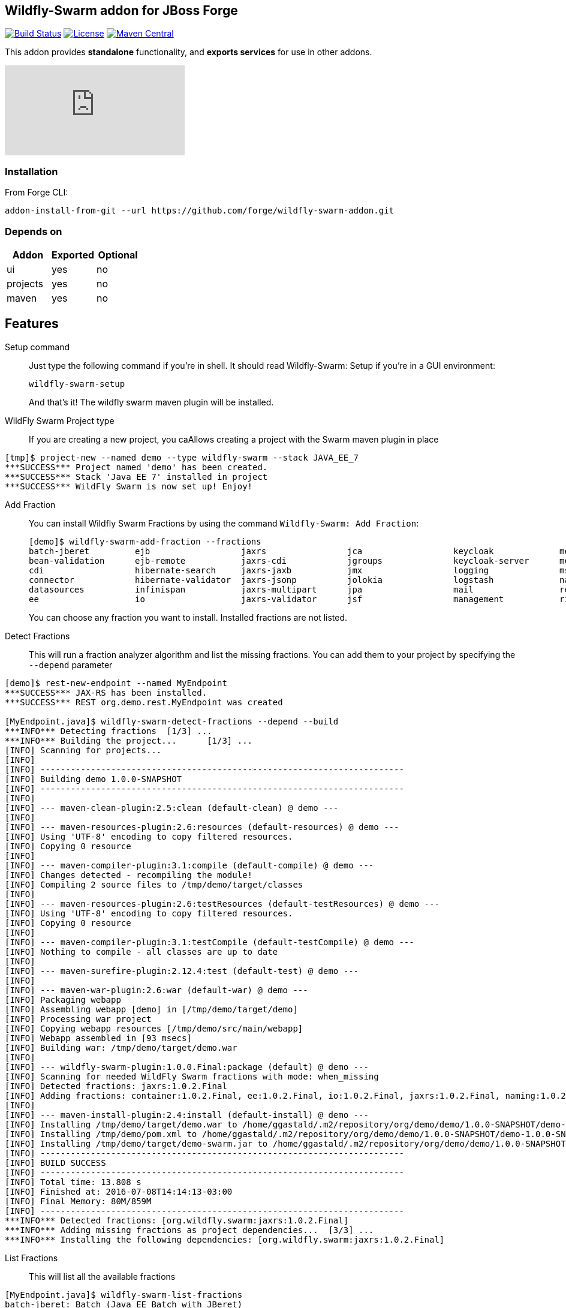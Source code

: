 == Wildfly-Swarm addon for JBoss Forge
image:https://travis-ci.org/forge/wildfly-swarm-addon.svg?branch=master["Build Status", link="https://travis-ci.org/forge/wildfly-swarm-addon"]
image:http://img.shields.io/:license-EPL-blue.svg["License", link="https://www.eclipse.org/legal/epl-v10.html"]
image:https://maven-badges.herokuapp.com/maven-central/org.jboss.forge.addon/wildfly-swarm/badge.svg["Maven Central", link="https://maven-badges.herokuapp.com/maven-central/org.jboss.forge.addon/wildfly-swarm"]

:idprefix: id_ 
This addon provides *standalone* functionality, and *exports services* for use in other addons. 

video::ebcnOopZFWs[youtube]

=== Installation

From Forge CLI:

[source,shell]
----
addon-install-from-git --url https://github.com/forge/wildfly-swarm-addon.git
----

=== Depends on
[options="header"]
|===
|Addon |Exported |Optional

|ui
|yes
|no

|projects
|yes
|no

|maven
|yes
|no
|===


== Features
Setup command:: 
Just type the following command if you're in shell. It should read Wildfly-Swarm: Setup if you're in a GUI environment:  
+
[source,java]
----
wildfly-swarm-setup
----
+
And that's it! The wildfly swarm maven plugin will be installed. 

WildFly Swarm Project type:: 
If you are creating a new project, you caAllows creating a project with the Swarm maven plugin in place

[source,shell]
----
[tmp]$ project-new --named demo --type wildfly-swarm --stack JAVA_EE_7 
***SUCCESS*** Project named 'demo' has been created.
***SUCCESS*** Stack 'Java EE 7' installed in project
***SUCCESS*** WildFly Swarm is now set up! Enjoy!
----

Add Fraction::
You can install Wildfly Swarm Fractions by using the command `Wildfly-Swarm: Add Fraction`: 
+
[source,java]
----
[demo]$ wildfly-swarm-add-fraction --fractions 
batch-jberet         ejb                  jaxrs                jca                  keycloak             messaging            ribbon-secured       topology             undertow             
bean-validation      ejb-remote           jaxrs-cdi            jgroups              keycloak-server      monitor              security             topology-consul      webservices          
cdi                  hibernate-search     jaxrs-jaxb           jmx                  logging              msc                  spring               topology-jgroups     
connector            hibernate-validator  jaxrs-jsonp          jolokia              logstash             naming               spring-rest          topology-openshift   
datasources          infinispan           jaxrs-multipart      jpa                  mail                 remoting             swagger              topology-webapp      
ee                   io                   jaxrs-validator      jsf                  management           ribbon               swagger-webapp       transactions         

----
+
You can choose any fraction you want to install. Installed fractions are not listed.

Detect Fractions::
This will run a fraction analyzer algorithm and list the missing fractions. You can add them to your project by specifying the `--depend` parameter 

[source,shell]
----
[demo]$ rest-new-endpoint --named MyEndpoint
***SUCCESS*** JAX-RS has been installed.
***SUCCESS*** REST org.demo.rest.MyEndpoint was created

[MyEndpoint.java]$ wildfly-swarm-detect-fractions --depend --build 
***INFO*** Detecting fractions 	[1/3] ...
***INFO*** Building the project... 	[1/3] ...
[INFO] Scanning for projects...
[INFO]                                                                         
[INFO] ------------------------------------------------------------------------
[INFO] Building demo 1.0.0-SNAPSHOT
[INFO] ------------------------------------------------------------------------
[INFO] 
[INFO] --- maven-clean-plugin:2.5:clean (default-clean) @ demo ---
[INFO] 
[INFO] --- maven-resources-plugin:2.6:resources (default-resources) @ demo ---
[INFO] Using 'UTF-8' encoding to copy filtered resources.
[INFO] Copying 0 resource
[INFO] 
[INFO] --- maven-compiler-plugin:3.1:compile (default-compile) @ demo ---
[INFO] Changes detected - recompiling the module!
[INFO] Compiling 2 source files to /tmp/demo/target/classes
[INFO] 
[INFO] --- maven-resources-plugin:2.6:testResources (default-testResources) @ demo ---
[INFO] Using 'UTF-8' encoding to copy filtered resources.
[INFO] Copying 0 resource
[INFO] 
[INFO] --- maven-compiler-plugin:3.1:testCompile (default-testCompile) @ demo ---
[INFO] Nothing to compile - all classes are up to date
[INFO] 
[INFO] --- maven-surefire-plugin:2.12.4:test (default-test) @ demo ---
[INFO] 
[INFO] --- maven-war-plugin:2.6:war (default-war) @ demo ---
[INFO] Packaging webapp
[INFO] Assembling webapp [demo] in [/tmp/demo/target/demo]
[INFO] Processing war project
[INFO] Copying webapp resources [/tmp/demo/src/main/webapp]
[INFO] Webapp assembled in [93 msecs]
[INFO] Building war: /tmp/demo/target/demo.war
[INFO] 
[INFO] --- wildfly-swarm-plugin:1.0.0.Final:package (default) @ demo ---
[INFO] Scanning for needed WildFly Swarm fractions with mode: when_missing
[INFO] Detected fractions: jaxrs:1.0.2.Final
[INFO] Adding fractions: container:1.0.2.Final, ee:1.0.2.Final, io:1.0.2.Final, jaxrs:1.0.2.Final, naming:1.0.2.Final, security:1.0.2.Final, undertow:1.0.2.Final
[INFO] 
[INFO] --- maven-install-plugin:2.4:install (default-install) @ demo ---
[INFO] Installing /tmp/demo/target/demo.war to /home/ggastald/.m2/repository/org/demo/demo/1.0.0-SNAPSHOT/demo-1.0.0-SNAPSHOT.war
[INFO] Installing /tmp/demo/pom.xml to /home/ggastald/.m2/repository/org/demo/demo/1.0.0-SNAPSHOT/demo-1.0.0-SNAPSHOT.pom
[INFO] Installing /tmp/demo/target/demo-swarm.jar to /home/ggastald/.m2/repository/org/demo/demo/1.0.0-SNAPSHOT/demo-1.0.0-SNAPSHOT-swarm.jar
[INFO] ------------------------------------------------------------------------
[INFO] BUILD SUCCESS
[INFO] ------------------------------------------------------------------------
[INFO] Total time: 13.808 s
[INFO] Finished at: 2016-07-08T14:14:13-03:00
[INFO] Final Memory: 80M/859M
[INFO] ------------------------------------------------------------------------
***INFO*** Detected fractions: [org.wildfly.swarm:jaxrs:1.0.2.Final]
***INFO*** Adding missing fractions as project dependencies... 	[3/3] ...
***INFO*** Installing the following dependencies: [org.wildfly.swarm:jaxrs:1.0.2.Final]
----

List Fractions::
This will list all the available fractions

[source,shell]
----
[MyEndpoint.java]$ wildfly-swarm-list-fractions 
batch-jberet: Batch (Java EE Batch with JBeret)
bean-validation: Bean Validation (Define constraints on object models with annotations)
camel-cdi: Camel CDI :: Main (Camel CDI Integration)
camel-core: Camel Core :: Main (WildFly Swarm Camel Integration)
camel-cxf: Camel CXF :: Main (Camel CXF Integration)
camel-ejb: Camel EJB :: Main (Camel EJB Integration)
camel-jaxb: Camel JAXB :: Main (Camel JAXB Integration)
camel-jms: Camel JMS :: Main (Camel JMS Integration)
camel-jmx: Camel JMX :: Main (Camel JMX Integration)
camel-jpa: Camel JPA :: Main (Camel JPA Integration)
camel-mail: Camel Mail :: Main (Camel Mail Integration)
camel-other: Camel Other :: Main (Integration of all other supported components)
camel-undertow: Camel Undertow :: Main (WildFly Swarm Camel Integration)
cdi: CDI (CDI with Weld)
connector: WildFly Swarm: Connector (WildFly Swarm: Connector)
container: WildFly Swarm: Container (WildFly Swarm: Container)
datasources: Datasources (Datasources for installing database drivers, etc)
ee: WildFly Swarm: EE (WildFly Swarm: EE)
ejb: EJB (Use EJBs in your application)
ejb-remote: EJB Remote (Access EJBs in remote containers)
hibernate-search: Hibernate Search (Hibernate Search transparently indexes your objects and offers fast regular, full-text and geolocation search. Ease of use and easy clustering are core.)
hibernate-validator: Hibernate Validator (Validation annotations going beyond Bean Validation)
hystrix: Hystrix (Latency and Fault Tolerance, such as Circuit Breaker, with Hystrix from Netflix OSS)
infinispan: Infinispan (Distributed in-memory key/value store)
io: WildFly Swarm: IO (WildFly Swarm: IO)
javafx: JavaFX (For using JavaFX classes in your application.)
jaxrs: JAX-RS (RESTful Web Services with RESTEasy)
jaxrs-cdi: JAX-RS with CDI (Provide CDI injection into RESTful services)
jaxrs-jaxb: JAX-RS with JAXB (Add JAXB binding support for RESTful services)
jaxrs-jsonp: JAX-RS with JSON-P (Enable JSON-P interchange format for RESTful services)
jaxrs-multipart: JAX-RS with Multipart (Multipart support for RESTful services)
jaxrs-validator: JAX-RS with Validation (Validation support for RESTful services)
jca: JCA (Java EE Connector Architecture)
jgroups: JGroups (Reliable messaging for creating a cluster)
jmx: JMX (Expose resources as MBeans)
jolokia: Jolokia (Deploys the jolokia.war to activate JMX-HTTP bridge as an alternative to JSR-160 connectors)
jpa: JPA (Java Persistence API with Hibernate and H2 datasource)
jpa-mysql: MySQL JPA (Java Persistence API with Hibernate and MySQL datasource)
jpa-postgresql: PostgreSQL JPA (Java Persistence API with Hibernate and PostgreSQL datasource)
jsf: JSF (Java Server Faces for developing UIs)
keycloak: Keycloak (Securing your RESTful services)
keycloak-server: Keycloak Server (Running Keycloak in an uber jar)
logging: Logging (Customizing the Logging for WildFly)
logstash: Logstash (Write log entries to Logstash for use in ELK stack)
mail: Mail (Java Mail API for messaging)
management: Management (Enables WildFly management capabilities)
messaging: Messaging (JMS Messaging with ActiveMQ)
monitor: Monitor (Health endpoints for your application)
msc: MSC (WildFly Swarm: MSC)
naming: Naming (WildFly Swarm: Naming)
remoting: Remoting (Connecting to remote containers)
resource-adapters: Resource Adapters (Resource Adapters deployed with .rar files)
ribbon: Ribbon (Client side load balancing with Netflix Ribbon)
ribbon-secured: Ribbon Secured (Provides security token propagation across invocations when using Netflix Ribbon and Keycloak)
security: Security (WildFly Swarm: Security)
spring: Spring (Develop Spring applications)
spring-rest: Spring WebMVC (RESTful services with Spring WebMVC)
swagger: Swagger (Generate swagger.json for all JAX-RS endpoints in your application)
swagger-webapp: Swagger Webapp (UI for Swagger to visualize the generated swagger.json)
topology: Topology (WildFly Swarm: Topology)
topology-consul: Hashicorp Consul (Service Discovery with Hashicorp Consul)
topology-jgroups: JGroups (Utilizes JGroups as a Service Registry that is discoverable)
topology-openshift: OpenShift (Service Discovery with OpenShift)
topology-webapp: Topology UI (Server-Sent Events of instances being added/removed from cluster)
transactions: Transactions (JTA distributed transactions with Narayana)
undertow: Undertow (Servlet Container with Undertow)
webservices: Web Services (Web Services with CXF)
----

Create Main Class:: 
Creates a Java Class with a main() method containing some basic code to boot Swarm and configure it in the swarm maven plugin.

[source,shell]
----
[MyEndpoint.java]$ wildfly-swarm-new-main-class 
***SUCCESS*** Main Class org.demo.Main was created
[Main.java]$ cat -c .
package org.demo;

import org.wildfly.swarm.Swarm;

public class Main {

	public static void main(String[] args) throws Exception {
		Swarm swarm = new Swarm();
		swarm.start();
		swarm.deploy();
	}
}
----

Run:: 
Builds and executes the current swarmed project (in command line mode only so far) and will block the UI until Ctrl+C is pressed.

[source,shell]
----
[Main.java]$ wildfly-swarm-run 
[INFO] Scanning for projects...
[INFO]                                                                         
[INFO] ------------------------------------------------------------------------
[INFO] Building demo 1.0.0-SNAPSHOT
[INFO] ------------------------------------------------------------------------
[INFO] 
[INFO] >>> wildfly-swarm-plugin:1.0.0.Final:run (default-cli) > package @ demo >>>
[INFO] 
[INFO] --- maven-resources-plugin:2.6:resources (default-resources) @ demo ---
[INFO] Using 'UTF-8' encoding to copy filtered resources.
[INFO] Copying 0 resource
[INFO] 
[INFO] --- maven-compiler-plugin:3.1:compile (default-compile) @ demo ---
[INFO] Changes detected - recompiling the module!
[INFO] Compiling 3 source files to /tmp/demo/target/classes
[INFO] 
[INFO] --- maven-resources-plugin:2.6:testResources (default-testResources) @ demo ---
[INFO] Not copying test resources
[INFO] 
[INFO] --- maven-compiler-plugin:3.1:testCompile (default-testCompile) @ demo ---
[INFO] Not compiling test sources
[INFO] 
[INFO] --- maven-surefire-plugin:2.12.4:test (default-test) @ demo ---
[INFO] Tests are skipped.
[INFO] 
[INFO] --- maven-war-plugin:2.6:war (default-war) @ demo ---
[INFO] Packaging webapp
[INFO] Assembling webapp [demo] in [/tmp/demo/target/demo]
[INFO] Processing war project
[INFO] Copying webapp resources [/tmp/demo/src/main/webapp]
[INFO] Webapp assembled in [107 msecs]
[INFO] Building war: /tmp/demo/target/demo.war
[INFO] 
[INFO] --- wildfly-swarm-plugin:1.0.0.Final:package (default) @ demo ---
[INFO] 
[INFO] <<< wildfly-swarm-plugin:1.0.0.Final:run (default-cli) < package @ demo <<<
[INFO] 
[INFO] --- wildfly-swarm-plugin:1.0.0.Final:run (default-cli) @ demo ---
[INFO] Starting .war
Dependencies not bundled, will resolve from local M2REPO
14:17:06,738 INFO  [org.jboss.msc] (main) JBoss MSC version 1.2.6.Final
14:17:07,046 INFO  [org.jboss.as] (MSC service thread 1-7) WFLYSRV0049: WildFly Core 2.0.10.Final "Kenny" starting
14:17:07,966 INFO  [org.jboss.as.naming] (ServerService Thread Pool -- 13) WFLYNAM0001: Activating Naming Subsystem
14:17:07,975 INFO  [org.jboss.as.security] (ServerService Thread Pool -- 15) WFLYSEC0002: Activating Security Subsystem
14:17:07,976 INFO  [org.wildfly.extension.io] (ServerService Thread Pool -- 11) WFLYIO001: Worker 'default' has auto-configured to 8 core threads with 64 task threads based on your 4 available processors
14:17:07,983 INFO  [org.wildfly.extension.undertow] (MSC service thread 1-2) WFLYUT0003: Undertow 1.3.15.Final starting
14:17:07,983 INFO  [org.wildfly.extension.undertow] (ServerService Thread Pool -- 10) WFLYUT0003: Undertow 1.3.15.Final starting
14:17:07,990 INFO  [org.jboss.as.security] (MSC service thread 1-6) WFLYSEC0001: Current PicketBox version=4.9.4.Final
14:17:08,102 INFO  [org.jboss.as.naming] (MSC service thread 1-1) WFLYNAM0003: Starting Naming Service
14:17:08,153 INFO  [org.xnio] (MSC service thread 1-7) XNIO version 3.3.4.Final
14:17:08,190 INFO  [org.xnio.nio] (MSC service thread 1-7) XNIO NIO Implementation Version 3.3.4.Final
14:17:08,311 INFO  [org.wildfly.extension.undertow] (MSC service thread 1-8) WFLYUT0012: Started server default-server.
14:17:08,784 INFO  [org.jboss.as] (Controller Boot Thread) WFLYSRV0025: WildFly Core 2.0.10.Final "Kenny" started in 2068ms - Started 63 of 75 services (14 services are lazy, passive or on-demand)
14:17:08,923 INFO  [org.wildfly.extension.undertow] (MSC service thread 1-3) WFLYUT0006: Undertow HTTP listener default listening on [0:0:0:0:0:0:0:0]:8080
14:17:09,412 INFO  [org.wildfly.swarm.runtime.deployer] (main) deploying demo.war
14:17:09,454 INFO  [org.jboss.as.server.deployment] (MSC service thread 1-5) WFLYSRV0027: Starting deployment of "demo.war" (runtime-name: "demo.war")
14:17:10,039 INFO  [org.wildfly.extension.undertow] (MSC service thread 1-8) WFLYUT0018: Host default-host starting
14:17:10,587 INFO  [org.jboss.resteasy.resteasy_jaxrs.i18n] (ServerService Thread Pool -- 6) RESTEASY002225: Deploying javax.ws.rs.core.Application: class org.demo.rest.RestApplication
14:17:10,639 INFO  [org.wildfly.extension.undertow] (ServerService Thread Pool -- 6) WFLYUT0021: Registered web context: /
14:17:10,744 INFO  [org.jboss.as.server] (main) WFLYSRV0010: Deployed "demo.war" (runtime-name : "demo.war")
----
